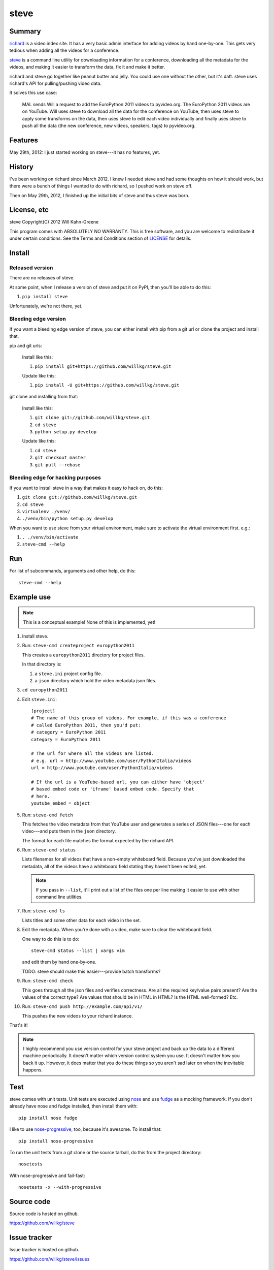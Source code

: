 =======
 steve 
=======

Summary
=======

`richard <https://github.com/willkg/richard>`_ is a video index
site. It has a very basic admin interface for adding videos by hand
one-by-one. This gets very tedious when adding all the videos for a
conference.

`steve <https://github.com/willkg/steve>`_ is a command line utility
for downloading information for a conference, downloading all the
metadata for the videos, and making it easier to transform the data,
fix it and make it better.

richard and steve go together like peanut butter and jelly. You could
use one without the other, but it's daft. steve uses richard's API for
pulling/pushing video data.

It solves this use case:

    MAL sends Will a request to add the EuroPython 2011 videos to 
    pyvideo.org. The EuroPython 2011 videos are on YouTube. Will uses
    steve to download all the data for the conference on YouTube, then
    uses steve to apply some transforms on the data, then uses steve
    to edit each video individually and finally uses steve to push
    all the data (the new conference, new videos, speakers, tags) to
    pyvideo.org.


Features
========

May 29th, 2012: I just started working on steve---it has no features,
yet.


History
=======

I've been working on richard since March 2012. I knew I needed steve
and had some thoughts on how it should work, but there were a bunch of
things I wanted to do with richard, so I pushed work on steve off.

Then on May 29th, 2012, I finished up the initial bits of steve and
thus steve was born.


License, etc
============

steve Copyright(C) 2012 Will Kahn-Greene

This program comes with ABSOLUTELY NO WARRANTY.  This is free software,
and you are welcome to redistribute it under certain conditions.  See
the Terms and Conditions section of `LICENSE`_ for details.

.. _LICENSE: http://www.gnu.org/licenses/gpl-3.0.html


Install
=======

Released version
----------------

There are no releases of steve.

At some point, when I release a version of steve and put it on PyPI,
then you'll be able to do this:

1. ``pip install steve``

Unfortunately, we're not there, yet.


Bleeding edge version
---------------------

If you want a bleeding edge version of steve, you can either
install with pip from a git url or clone the project and install
that.

pip and git urls:

    Install like this:

    1. ``pip install git+https://github.com/willkg/steve.git``

    Update like this:

    1. ``pip install -U git+https://github.com/willkg/steve.git``


git clone and installing from that:

    Install like this:

    1. ``git clone git://github.com/willkg/steve.git``
    2. ``cd steve``
    3. ``python setup.py develop``

    Update like this:

    1. ``cd steve``
    2. ``git checkout master``
    3. ``git pull --rebase``


Bleeding edge for hacking purposes
----------------------------------

If you want to install steve in a way that makes it easy to hack on,
do this:

1. ``git clone git://github.com/willkg/steve.git``
2. ``cd steve``
3. ``virtualenv ./venv/``
4. ``./venv/bin/python setup.py develop``

When you want to use steve from your virtual environment, make sure to
activate the virtual environment first. e.g.:

1. ``. ./venv/bin/activate``
2. ``steve-cmd --help``


Run
===

For list of subcommands, arguments and other help, do this::

    steve-cmd --help


Example use
===========

.. Note::

   This is a conceptual example! None of this is implemented, yet!

1. Install steve.

2. Run: ``steve-cmd createproject europython2011``

   This creates a ``europython2011`` directory for project files.

   In that directory is:

   1. a ``steve.ini`` project config file.
   2. a ``json`` directory which hold the video metadata json files.

3. ``cd europython2011``

4. Edit ``steve.ini``::

       [project]
       # The name of this group of videos. For example, if this was a conference
       # called EuroPython 2011, then you'd put:
       # category = EuroPython 2011
       category = EuroPython 2011

       # The url for where all the videos are listed.
       # e.g. url = http://www.youtube.com/user/PythonItalia/videos
       url = http://www.youtube.com/user/PythonItalia/videos

       # If the url is a YouTube-based url, you can either have 'object'
       # based embed code or 'iframe' based embed code. Specify that
       # here.
       youtube_embed = object

5. Run: ``steve-cmd fetch``

   This fetches the video metadata from that YouTube user and
   generates a series of JSON files---one for each video---and puts
   them in the ``json`` directory.

   The format for each file matches the format expected by the richard
   API.

6. Run: ``steve-cmd status``

   Lists filenames for all videos that have a non-empty whiteboard
   field. Because you've just downloaded the metadata, all of the
   videos have a whiteboard field stating they haven't been edited,
   yet.

   .. Note::

      If you pass in ``--list``, it'll print out a list of the files
      one per line making it easier to use with other command line
      utilities.

7. Run: ``steve-cmd ls``

   Lists titles and some other data for each video in the set.

8. Edit the metadata. When you're done with a video, make sure to
   clear the whiteboard field.

   One way to do this is to do::

       steve-cmd status --list | xargs vim

   and edit them by hand one-by-one.

   TODO: steve should make this easier---provide batch transforms?

9. Run: ``steve-cmd check``

   This goes through all the json files and verifies correctness. Are
   all the required key/value pairs present? Are the values of the
   correct type? Are values that should be in HTML in HTML? Is the
   HTML well-formed? Etc.

10. Run: ``steve-cmd push http://example.com/api/v1/``

    This pushes the new videos to your richard instance.

That's it!

.. Note::

   I highly recommend you use version control for your steve project
   and back up the data to a different machine periodically. It
   doesn't matter which version control system you use. It doesn't
   matter how you back it up. However, it does matter that you do
   these things so you aren't sad later on when the inevitable
   happens.


Test
====

steve comes with unit tests.  Unit tests are executed using `nose`_ and
use `fudge`_ as a mocking framework.  If you don't already have nose
and fudge installed, then install them with::

    pip install nose fudge

I like to use `nose-progressive`_, too, because it's awesome.  To
install that::

    pip install nose-progressive

To run the unit tests from a git clone or the source tarball, do this
from the project directory::

    nosetests

With nose-progressive and fail-fast::

    nosetests -x --with-progressive


.. _nose-progressive: http://pypi.python.org/pypi/nose-progressive/
.. _nose: http://code.google.com/p/python-nose/
.. _fudge: http://farmdev.com/projects/fudge/


Source code
===========

Source code is hosted on github.

https://github.com/willkg/steve


Issue tracker
=============

Issue tracker is hosted on github.

https://github.com/willkg/steve/issues


Resources I found helpful
=========================

* `vidscraper <https://github.com/pculture/vidscraper>`_ and the
  `vidscraper documentation
  <http://vidscraper.readthedocs.org/en/latest/>`_
* `slumber <http://slumber.in/>`_
* `richard api docs<http://richard.readthedocs.org/en/latest/admin/api.html>`_
